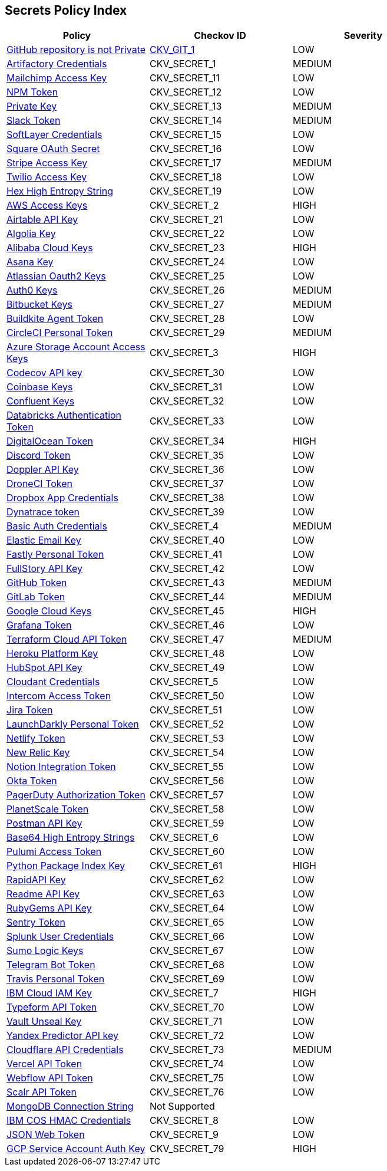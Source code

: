 == Secrets Policy Index

[width=85%]
[cols="1,1,1"]
|===
|Policy|Checkov ID| Severity

|xref:ensure-repository-is-private.adoc[GitHub repository is not Private]
| https://github.com/bridgecrewio/checkov/tree/master/checkov/terraform/checks/resource/github/PrivateRepo.py[CKV_GIT_1]
|LOW


|xref:git-secrets-1.adoc[Artifactory Credentials]
|CKV_SECRET_1
|MEDIUM


|xref:git-secrets-11.adoc[Mailchimp Access Key]
|CKV_SECRET_11
|LOW


|xref:git-secrets-12.adoc[NPM Token]
|CKV_SECRET_12
|LOW


|xref:git-secrets-13.adoc[Private Key]
|CKV_SECRET_13
|MEDIUM


|xref:git-secrets-14.adoc[Slack Token]
|CKV_SECRET_14
|MEDIUM


|xref:git-secrets-15.adoc[SoftLayer Credentials]
|CKV_SECRET_15
|LOW


|xref:git-secrets-16.adoc[Square OAuth Secret]
|CKV_SECRET_16
|LOW


|xref:git-secrets-17.adoc[Stripe Access Key]
|CKV_SECRET_17
|MEDIUM


|xref:git-secrets-18.adoc[Twilio Access Key]
|CKV_SECRET_18
|LOW


|xref:git-secrets-19.adoc[Hex High Entropy String]
|CKV_SECRET_19
|LOW


|xref:git-secrets-2.adoc[AWS Access Keys]
|CKV_SECRET_2
|HIGH


|xref:git-secrets-21.adoc[Airtable API Key]
|CKV_SECRET_21
|LOW


|xref:git-secrets-22.adoc[Algolia Key]
|CKV_SECRET_22
|LOW


|xref:git-secrets-23.adoc[Alibaba Cloud Keys]
|CKV_SECRET_23
|HIGH


|xref:git-secrets-24.adoc[Asana Key]
|CKV_SECRET_24
|LOW


|xref:git-secrets-25.adoc[Atlassian Oauth2 Keys]
|CKV_SECRET_25
|LOW


|xref:git-secrets-26.adoc[Auth0 Keys]
|CKV_SECRET_26
|MEDIUM


|xref:git-secrets-27.adoc[Bitbucket Keys]
|CKV_SECRET_27
|MEDIUM


|xref:git-secrets-28.adoc[Buildkite Agent Token]
|CKV_SECRET_28
|LOW


|xref:git-secrets-29.adoc[CircleCI Personal Token]
|CKV_SECRET_29
|MEDIUM


|xref:git-secrets-3.adoc[Azure Storage Account Access Keys]
|CKV_SECRET_3
|HIGH


|xref:git-secrets-30.adoc[Codecov API key]
|CKV_SECRET_30
|LOW


|xref:git-secrets-31.adoc[Coinbase Keys]
|CKV_SECRET_31
|LOW


|xref:git-secrets-32.adoc[Confluent Keys]
|CKV_SECRET_32
|LOW


|xref:git-secrets-33.adoc[Databricks Authentication Token]
|CKV_SECRET_33
|LOW


|xref:git-secrets-34.adoc[DigitalOcean Token]
|CKV_SECRET_34
|HIGH


|xref:git-secrets-35.adoc[Discord Token]
|CKV_SECRET_35
|LOW


|xref:git-secrets-36.adoc[Doppler API Key]
|CKV_SECRET_36
|LOW


|xref:git-secrets-37.adoc[DroneCI Token]
|CKV_SECRET_37
|LOW


|xref:git-secrets-38.adoc[Dropbox App Credentials]
|CKV_SECRET_38
|LOW


|xref:git-secrets-39.adoc[Dynatrace token]
|CKV_SECRET_39
|LOW


|xref:git-secrets-4.adoc[Basic Auth Credentials]
|CKV_SECRET_4
|MEDIUM


|xref:git-secrets-40.adoc[Elastic Email Key]
|CKV_SECRET_40
|LOW


|xref:git-secrets-41.adoc[Fastly Personal Token]
|CKV_SECRET_41
|LOW


|xref:git-secrets-42.adoc[FullStory API Key]
|CKV_SECRET_42
|LOW


|xref:git-secrets-43.adoc[GitHub Token]
|CKV_SECRET_43
|MEDIUM


|xref:git-secrets-44.adoc[GitLab Token]
|CKV_SECRET_44
|MEDIUM


|xref:git-secrets-45.adoc[Google Cloud Keys]
|CKV_SECRET_45
|HIGH


|xref:git-secrets-46.adoc[Grafana Token]
|CKV_SECRET_46
|LOW


|xref:git-secrets-47.adoc[Terraform Cloud API Token]
|CKV_SECRET_47
|MEDIUM


|xref:git-secrets-48.adoc[Heroku Platform Key]
|CKV_SECRET_48
|LOW


|xref:git-secrets-49.adoc[HubSpot API Key]
|CKV_SECRET_49
|LOW


|xref:git-secrets-5.adoc[Cloudant Credentials]
|CKV_SECRET_5
|LOW


|xref:git-secrets-50.adoc[Intercom Access Token]
|CKV_SECRET_50
|LOW


|xref:git-secrets-51.adoc[Jira Token]
|CKV_SECRET_51
|LOW


|xref:git-secrets-52.adoc[LaunchDarkly Personal Token]
|CKV_SECRET_52
|LOW


|xref:git-secrets-53.adoc[Netlify Token]
|CKV_SECRET_53
|LOW


|xref:git-secrets-54.adoc[New Relic Key]
|CKV_SECRET_54
|LOW


|xref:git-secrets-55.adoc[Notion Integration Token]
|CKV_SECRET_55
|LOW


|xref:git-secrets-56.adoc[Okta Token]
|CKV_SECRET_56
|LOW


|xref:git-secrets-57.adoc[PagerDuty Authorization Token]
|CKV_SECRET_57
|LOW


|xref:git-secrets-58.adoc[PlanetScale Token]
|CKV_SECRET_58
|LOW


|xref:git-secrets-59.adoc[Postman API Key]
|CKV_SECRET_59
|LOW


|xref:git-secrets-6.adoc[Base64 High Entropy Strings]
|CKV_SECRET_6
|LOW


|xref:git-secrets-60.adoc[Pulumi Access Token]
|CKV_SECRET_60
|LOW


|xref:git-secrets-61.adoc[Python Package Index Key]
|CKV_SECRET_61
|HIGH


|xref:git-secrets-62.adoc[RapidAPI Key]
|CKV_SECRET_62
|LOW


|xref:git-secrets-63.adoc[Readme API Key]
|CKV_SECRET_63
|LOW


|xref:git-secrets-64.adoc[RubyGems API Key]
|CKV_SECRET_64
|LOW


|xref:git-secrets-65.adoc[Sentry Token]
|CKV_SECRET_65
|LOW


|xref:git-secrets-66.adoc[Splunk User Credentials]
|CKV_SECRET_66
|LOW


|xref:git-secrets-67.adoc[Sumo Logic Keys]
|CKV_SECRET_67
|LOW


|xref:git-secrets-68.adoc[Telegram Bot Token]
|CKV_SECRET_68
|LOW


|xref:git-secrets-69.adoc[Travis Personal Token]
|CKV_SECRET_69
|LOW


|xref:git-secrets-7.adoc[IBM Cloud IAM Key]
|CKV_SECRET_7
|HIGH


|xref:git-secrets-70.adoc[Typeform API Token]
|CKV_SECRET_70
|LOW


|xref:git-secrets-71.adoc[Vault Unseal Key]
|CKV_SECRET_71
|LOW


|xref:git-secrets-72.adoc[Yandex Predictor API key]
|CKV_SECRET_72
|LOW


|xref:git-secrets-73.adoc[Cloudflare API Credentials]
|CKV_SECRET_73
|MEDIUM


|xref:git-secrets-74.adoc[Vercel API Token]
|CKV_SECRET_74
|LOW


|xref:git-secrets-75.adoc[Webflow API Token]
|CKV_SECRET_75
|LOW


|xref:git-secrets-76.adoc[Scalr API Token]
|CKV_SECRET_76
|LOW


|xref:git-secrets-77.adoc[MongoDB Connection String]
|Not Supported
|


|xref:git-secrets-8.adoc[IBM COS HMAC Credentials]
|CKV_SECRET_8
|LOW

|xref:git-secrets-9.adoc[JSON Web Token]
|CKV_SECRET_9
|LOW

|xref:git-secrets-79.adoc[GCP Service Account Auth Key]
|CKV_SECRET_79
|HIGH

|===

